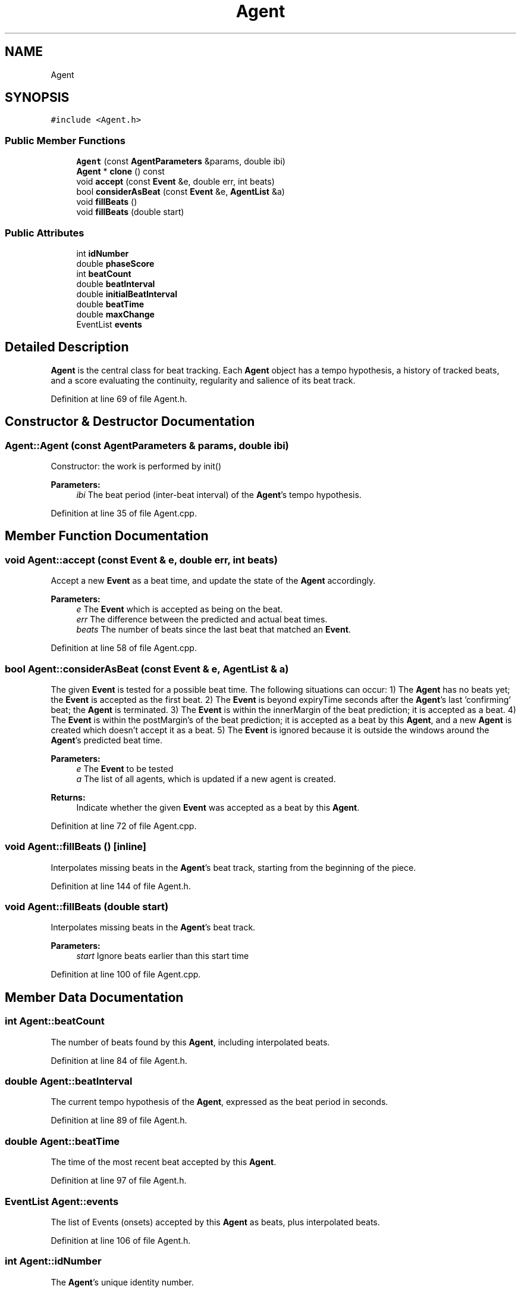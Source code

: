 .TH "Agent" 3 "Mon Jun 5 2017" "MuseScore-2.2" \" -*- nroff -*-
.ad l
.nh
.SH NAME
Agent
.SH SYNOPSIS
.br
.PP
.PP
\fC#include <Agent\&.h>\fP
.SS "Public Member Functions"

.in +1c
.ti -1c
.RI "\fBAgent\fP (const \fBAgentParameters\fP &params, double ibi)"
.br
.ti -1c
.RI "\fBAgent\fP * \fBclone\fP () const"
.br
.ti -1c
.RI "void \fBaccept\fP (const \fBEvent\fP &e, double err, int beats)"
.br
.ti -1c
.RI "bool \fBconsiderAsBeat\fP (const \fBEvent\fP &e, \fBAgentList\fP &a)"
.br
.ti -1c
.RI "void \fBfillBeats\fP ()"
.br
.ti -1c
.RI "void \fBfillBeats\fP (double start)"
.br
.in -1c
.SS "Public Attributes"

.in +1c
.ti -1c
.RI "int \fBidNumber\fP"
.br
.ti -1c
.RI "double \fBphaseScore\fP"
.br
.ti -1c
.RI "int \fBbeatCount\fP"
.br
.ti -1c
.RI "double \fBbeatInterval\fP"
.br
.ti -1c
.RI "double \fBinitialBeatInterval\fP"
.br
.ti -1c
.RI "double \fBbeatTime\fP"
.br
.ti -1c
.RI "double \fBmaxChange\fP"
.br
.ti -1c
.RI "EventList \fBevents\fP"
.br
.in -1c
.SH "Detailed Description"
.PP 
\fBAgent\fP is the central class for beat tracking\&. Each \fBAgent\fP object has a tempo hypothesis, a history of tracked beats, and a score evaluating the continuity, regularity and salience of its beat track\&. 
.PP
Definition at line 69 of file Agent\&.h\&.
.SH "Constructor & Destructor Documentation"
.PP 
.SS "Agent::Agent (const \fBAgentParameters\fP & params, double ibi)"
Constructor: the work is performed by init() 
.PP
\fBParameters:\fP
.RS 4
\fIibi\fP The beat period (inter-beat interval) of the \fBAgent\fP's tempo hypothesis\&. 
.RE
.PP

.PP
Definition at line 35 of file Agent\&.cpp\&.
.SH "Member Function Documentation"
.PP 
.SS "void Agent::accept (const \fBEvent\fP & e, double err, int beats)"
Accept a new \fBEvent\fP as a beat time, and update the state of the \fBAgent\fP accordingly\&. 
.PP
\fBParameters:\fP
.RS 4
\fIe\fP The \fBEvent\fP which is accepted as being on the beat\&. 
.br
\fIerr\fP The difference between the predicted and actual beat times\&. 
.br
\fIbeats\fP The number of beats since the last beat that matched an \fBEvent\fP\&. 
.RE
.PP

.PP
Definition at line 58 of file Agent\&.cpp\&.
.SS "bool Agent::considerAsBeat (const \fBEvent\fP & e, \fBAgentList\fP & a)"
The given \fBEvent\fP is tested for a possible beat time\&. The following situations can occur: 1) The \fBAgent\fP has no beats yet; the \fBEvent\fP is accepted as the first beat\&. 2) The \fBEvent\fP is beyond expiryTime seconds after the \fBAgent\fP's last 'confirming' beat; the \fBAgent\fP is terminated\&. 3) The \fBEvent\fP is within the innerMargin of the beat prediction; it is accepted as a beat\&. 4) The \fBEvent\fP is within the postMargin's of the beat prediction; it is accepted as a beat by this \fBAgent\fP, and a new \fBAgent\fP is created which doesn't accept it as a beat\&. 5) The \fBEvent\fP is ignored because it is outside the windows around the \fBAgent\fP's predicted beat time\&. 
.PP
\fBParameters:\fP
.RS 4
\fIe\fP The \fBEvent\fP to be tested 
.br
\fIa\fP The list of all agents, which is updated if a new agent is created\&. 
.RE
.PP
\fBReturns:\fP
.RS 4
Indicate whether the given \fBEvent\fP was accepted as a beat by this \fBAgent\fP\&. 
.RE
.PP

.PP
Definition at line 72 of file Agent\&.cpp\&.
.SS "void Agent::fillBeats ()\fC [inline]\fP"
Interpolates missing beats in the \fBAgent\fP's beat track, starting from the beginning of the piece\&. 
.PP
Definition at line 144 of file Agent\&.h\&.
.SS "void Agent::fillBeats (double start)"
Interpolates missing beats in the \fBAgent\fP's beat track\&. 
.PP
\fBParameters:\fP
.RS 4
\fIstart\fP Ignore beats earlier than this start time 
.RE
.PP

.PP
Definition at line 100 of file Agent\&.cpp\&.
.SH "Member Data Documentation"
.PP 
.SS "int Agent::beatCount"
The number of beats found by this \fBAgent\fP, including interpolated beats\&. 
.PP
Definition at line 84 of file Agent\&.h\&.
.SS "double Agent::beatInterval"
The current tempo hypothesis of the \fBAgent\fP, expressed as the beat period in seconds\&. 
.PP
Definition at line 89 of file Agent\&.h\&.
.SS "double Agent::beatTime"
The time of the most recent beat accepted by this \fBAgent\fP\&. 
.PP
Definition at line 97 of file Agent\&.h\&.
.SS "EventList Agent::events"
The list of Events (onsets) accepted by this \fBAgent\fP as beats, plus interpolated beats\&. 
.PP
Definition at line 106 of file Agent\&.h\&.
.SS "int Agent::idNumber"
The \fBAgent\fP's unique identity number\&. 
.PP
Definition at line 73 of file Agent\&.h\&.
.SS "double Agent::initialBeatInterval"
The initial tempo hypothesis of the \fBAgent\fP, expressed as the beat period in seconds\&. 
.PP
Definition at line 94 of file Agent\&.h\&.
.SS "double Agent::maxChange"
The maximum allowed deviation from the initial tempo, expressed as a fraction of the initial beat period\&. 
.PP
Definition at line 102 of file Agent\&.h\&.
.SS "double Agent::phaseScore"
Sum of salience values of the Events which have been interpreted as beats by this \fBAgent\fP, weighted by their nearness to the predicted beat times\&. 
.PP
Definition at line 79 of file Agent\&.h\&.

.SH "Author"
.PP 
Generated automatically by Doxygen for MuseScore-2\&.2 from the source code\&.
